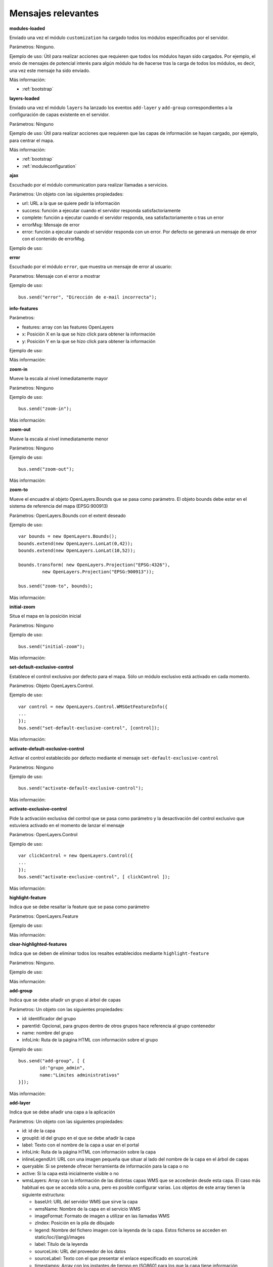 Mensajes relevantes
======================

.. _modules-loaded:

**modules-loaded**

Enviado una vez el módulo ``customization`` ha cargado todos los módulos especificados por el servidor.

Parámetros: Ninguno.

Ejemplo de uso: Útil para realizar acciones que requieren que todos los módulos hayan sido cargados. Por ejemplo, el envío de mensajes de potencial interés para algún módulo ha de hacerse tras la carga de todos los módulos, es decir, una vez este mensaje ha sido enviado.

Más información:

* :ref:`bootstrap`



.. _layers-loaded:

**layers-loaded**

Enviado una vez el módulo ``layers`` ha lanzado los eventos ``add-layer`` y ``add-group`` correspondientes a la configuración de capas existente en el servidor.

Parámetros: Ninguno

Ejemplo de uso: Útil para realizar acciones que requieren que las capas de información se hayan cargado, por ejemplo, para centrar el mapa.

Más información:

* :ref:`bootstrap`
* :ref:`moduleconfiguration`



**ajax**

Escuchado por el módulo communication para realizar llamadas a servicios.

Parámetros: Un objeto con las siguientes propiedades:

* url: URL a la que se quiere pedir la información
* success: función a ejecutar cuando el servidor responda satisfactoriamente
* complete: función a ejecutar cuando el servidor responda, sea satisfactoriamente o tras un error
* errorMsg: Mensaje de error
* error: función a ejecutar cuando el servidor responda con un error. Por defecto se generará un mensaje de error con el contenido de errorMsg.

Ejemplo de uso:



**error**

Escuchado por el módulo ``error``, que muestra un mensaje de error al usuario:

Parametros: Mensaje con el error a mostrar

Ejemplo de uso::

	bus.send("error", "Dirección de e-mail incorrecta");



**info-features**

Parámetros:

* features: array con las features OpenLayers
* x: Posición X en la que se hizo click para obtener la información
* y: Posición Y en la que se hizo click para obtener la información

Ejemplo de uso:

Más información:



**zoom-in**

Mueve la escala al nivel inmediatamente mayor

Parámetros: Ninguno

Ejemplo de uso::

	bus.send("zoom-in");

Más información:



**zoom-out**

Mueve la escala al nivel inmediatamente menor

Parámetros: Ninguno

Ejemplo de uso::

	bus.send("zoom-out");

Más información:



**zoom-to**

Mueve el encuadre al objeto OpenLayers.Bounds que se pasa como parámetro. El objeto bounds debe estar en el sistema de referencia del mapa (EPSG:900913)

Parámetros: OpenLayers.Bounds con el extent deseado

Ejemplo de uso::

	var bounds = new OpenLayers.Bounds();
	bounds.extend(new OpenLayers.LonLat(0,42));
	bounds.extend(new OpenLayers.LonLat(10,52));
	
	bounds.transform( new OpenLayers.Projection("EPSG:4326"),
		 new OpenLayers.Projection("EPSG:900913"));

	bus.send("zoom-to", bounds);

Más información:



**initial-zoom**

Situa el mapa en la posición inicial

Parámetros: Ninguno

Ejemplo de uso::

	bus.send("initial-zoom");

Más información:



**set-default-exclusive-control**

Establece el control exclusivo por defecto para el mapa. Sólo un módulo exclusivo está activado en cada momento.

Parámetros: Objeto OpenLayers.Control.

Ejemplo de uso::

	var control = new OpenLayers.Control.WMSGetFeatureInfo({
	...
	});
	bus.send("set-default-exclusive-control", [control]);

Más información:



**activate-default-exclusive-control**

Activar el control establecido por defecto mediante el mensaje ``set-default-exclusive-control``

Parámetros: Ninguno

Ejemplo de uso::

	bus.send("activate-default-exclusive-control");

Más información:



**activate-exclusive-control**

Pide la activación exclusiva del control que se pasa como parámetro y la desactivación del control exclusivo que estuviera activado en el momento de lanzar el mensaje 

Parámetros: OpenLayers.Control

Ejemplo de uso::

	var clickControl = new OpenLayers.Control({
	...
	});
	bus.send("activate-exclusive-control", [ clickControl ]);

Más información:



**highlight-feature**

Indica que se debe resaltar la feature que se pasa como parámetro

Parámetros: OpenLayers.Feature

Ejemplo de uso:

Más información:



**clear-highlighted-features**

Indica que se deben de eliminar todos los resaltes establecidos mediante ``highlight-feature``

Parámetros: Ninguno.

Ejemplo de uso:

Más información:



.. _add-group:

**add-group**

Indica que se debe añadir un grupo al árbol de capas

Parámetros: Un objeto con las siguientes propiedades:

* id: identificador del grupo
* parentId: Opcional, para grupos dentro de otros grupos hace referencia al grupo contenedor
* name: nombre del grupo
* infoLink: Ruta de la página HTML con información sobre el grupo

Ejemplo de uso::

	bus.send("add-group", [ {
		id:"grupo_admin", 
		name:"Límites administrativos"
	}]);

Más información:



.. _add-layer:

**add-layer**

Indica que se debe añadir una capa a la aplicación

Parámetros: Un objeto con las siguientes propiedades:

* id: id de la capa
* groupId: id del grupo en el que se debe añadir la capa
* label: Texto con el nombre de la capa a usar en el portal
* infoLink: Ruta de la página HTML con información sobre la capa
* inlineLegendUrl: URL con una imagen pequeña que situar al lado del nombre de la capa en el árbol de capas
* queryable: Si se pretende ofrecer herramienta de información para la capa o no
* active: Si la capa está inicialmente visible o no
* wmsLayers: Array con la información de las distintas capas WMS que se accederán desde esta capa. El caso más habitual es que se acceda sólo a una, pero es posible configurar varias. Los objetos de este array tienen la siguiente estructura:

  * baseUrl: URL del servidor WMS que sirve la capa
  * wmsName: Nombre de la capa en el servicio WMS
  * imageFormat: Formato de imagen a utilizar en las llamadas WMS
  * zIndex: Posición en la pila de dibujado
  * legend: Nombre del fichero imagen con la leyenda de la capa. Estos ficheros se acceden en static/loc/{lang}/images
  * label: Título de la leyenda
  * sourceLink: URL del proveedor de los datos
  * sourceLabel: Texto con el que presentar el enlace especificado en sourceLink
  * timestamps: Array con los instantes de tiempo en ISO8601 para los que la capa tiene información

Ejemplo de uso::

	bus.send("add-layer", {
		"id" : "meteo-eeuu",
		"groupId" : "landcover",
		"label" : "Radar EEUU",
		"active" : "true",
		"wmsLayers" : [ {
			"baseUrl" : "http://mesonet.agron.iastate.edu/cgi-bin/wms/nexrad/n0r-t.cgi",
			"wmsName" : "nexrad-n0r-wmst"
		} ]
	});

Más información:



**layer-visibility**

Cambia la visibilidad de una capa

Parámetros:

* id de la capa portal
* valor de visibilidad

Ejemplo de uso::

	bus.send("layer-visibility", ["provincias", false]);

Más información:


**time-slider.selection**

Lanzado cuando el usuario selecciona un instante temporal distinto al actual. Generalmente se actualiza el mapa con la información de esa fecha.

Parámetros: objeto Date con el instante temporal seleccionado

Ejemplo de uso::

	var d = new Date();
	bus.send("time-slider.selection", d);

Más información:



**toggle-legend**

Escuchado por el módulo ``legend-panel`` para mostrar u ocultar el panel con la leyenda.

Parámetros: Ninguno

Ejemplo de uso::

	bus.send("toggle-legend");

Más información:



**evento**

Parámetros:

Ejemplo de uso:

Más información:


